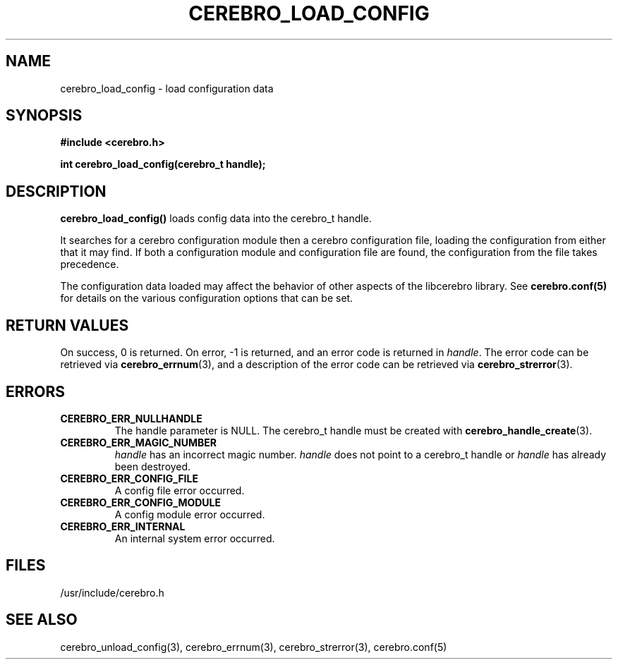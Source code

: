 \."#############################################################################
\."$Id: cerebro_load_config.3,v 1.1 2005-05-05 22:20:54 achu Exp $
\."#############################################################################
.TH CEREBRO_LOAD_CONFIG 3 "May 2005" "LLNL" "LIBCEREBRO"
.SH "NAME"
cerebro_load_config \- load configuration data
.SH "SYNOPSIS"
.B #include <cerebro.h>
.sp
.BI "int cerebro_load_config(cerebro_t handle);"
.br
.SH "DESCRIPTION"
\fBcerebro_load_config()\fR loads config data into the cerebro_t
handle.

It searches for a cerebro configuration module then a cerebro
configuration file, loading the configuration from either that it may
find.  If both a configuration module and configuration file are
found, the configuration from the file takes precedence.

The configuration data loaded may affect the behavior of
other aspects of the libcerebro library. See 
.BR cerebro.conf(5)
for details on the various configuration options that can be set.
.br
.SH "RETURN VALUES"
On success, 0 is returned.  On error, -1 is returned, and an error
code is returned in \fIhandle\fR.  The error code can be retrieved via
.BR cerebro_errnum (3),
and a description of the error code can be retrieved via
.BR cerebro_strerror (3).
.br
.SH "ERRORS"
.TP
.B CEREBRO_ERR_NULLHANDLE
The handle parameter is NULL.  The cerebro_t handle must be created
with
.BR cerebro_handle_create (3).
.TP
.B CEREBRO_ERR_MAGIC_NUMBER
\fIhandle\fR has an incorrect magic number.  \fIhandle\fR does not
point to a cerebro_t handle or \fIhandle\fR has already been
destroyed.
.TP
.B CEREBRO_ERR_CONFIG_FILE
A config file error occurred.
.TP
.B CEREBRO_ERR_CONFIG_MODULE
A config module error occurred.
.TP
.B CEREBRO_ERR_INTERNAL
An internal system error occurred.
.br
.SH "FILES"
/usr/include/cerebro.h
.SH "SEE ALSO"
cerebro_unload_config(3), cerebro_errnum(3), cerebro_strerror(3),
cerebro.conf(5)
